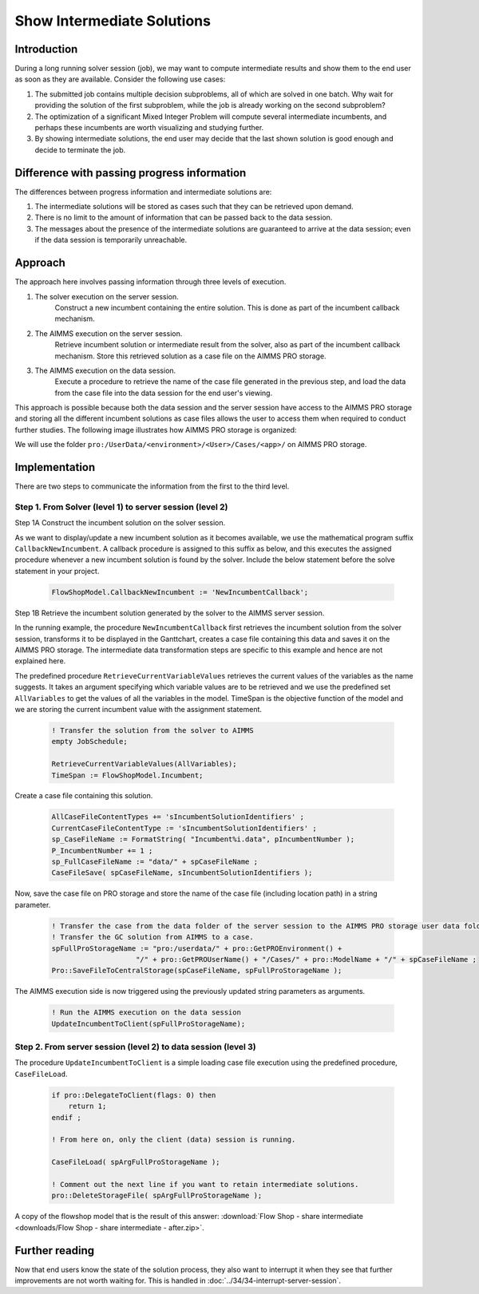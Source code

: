 
Show Intermediate Solutions
===============================

.. meta::
   :description: How to retrieve intermediate results from a server session to the data session.
   :keywords: intermediate, results, server, data, session


.. todo  Work the following comments.
.. todo  Terminology: WebUI session vs. server session vs. solver session
         The terminology used in this article is not consistent with the terminology used by backend and webui teams.

Introduction
------------

During a long running solver session (job), we may want to compute intermediate results and show them to the end user as soon as they are available. Consider the following use cases:

#. The submitted job contains multiple decision subproblems, all of which are solved in one batch. Why wait for providing the solution of the first subproblem, while the job is already working on the second subproblem?

#. The optimization of a significant Mixed Integer Problem will compute several intermediate incumbents, and perhaps these incumbents are worth visualizing and studying further.

#. By showing intermediate solutions, the end user may decide that the last shown solution is good enough and decide to terminate the job.

Difference with passing progress information
--------------------------------------------

The differences between progress information and intermediate solutions are:

#. The intermediate solutions will be stored as cases such that they can be retrieved upon demand.

#. There is no limit to the amount of information that can be passed back to the data session.

#. The messages about the presence of the intermediate solutions are guaranteed to arrive at the data session; even if the data session is temporarily unreachable.


Approach
--------

The approach here involves passing information through three levels of execution. 

.. image:: images/ThreeLevelsOfExecutionIncumbentCB.png

#. The solver execution on the server session. 
    Construct a new incumbent containing the entire solution. This is done as part of the incumbent callback mechanism. 
    
#. The AIMMS execution on the server session. 
    Retrieve incumbent solution or intermediate result from the solver, also as part of the incumbent callback mechanism. Store this retrieved solution as a case file on the AIMMS PRO storage. 

#. The AIMMS execution on the data session. 
    Execute a procedure to retrieve the name of the case file generated in the previous step, and load the data from the case file into the data session for the end user's viewing. 

This approach is possible because both the data session and the server session have access to the AIMMS PRO storage and storing all the different incumbent solutions as case files allows the user to access them when required to conduct further studies. The following image illustrates how AIMMS PRO storage is organized:

.. image:: images/Default-folder-layout-of-AIMMS-PRO-Storage.png
    :align: center

We will use the folder ``pro:/UserData/<environment>/<User>/Cases/<app>/`` on AIMMS PRO storage. 

Implementation
--------------

There are two steps to communicate the information from the first to the third level. 

Step 1. From Solver (level 1) to server session (level 2)
^^^^^^^^^^^^^^^^^^^^^^^^^^^^^^^^^^^^^^^^^^^^^^^^^^^^^^^^^ 

Step 1A Construct the incumbent solution on the solver session. 
    
As we want to display/update a new incumbent solution as it becomes available, we use the mathematical program suffix ``CallbackNewIncumbent``. A callback procedure is assigned to this suffix as below, and this executes the assigned procedure whenever a new incumbent solution is found by the solver. Include the below statement before the solve statement in your project. 

    .. code-block:: aimms
        
        FlowShopModel.CallbackNewIncumbent := 'NewIncumbentCallback';

Step 1B Retrieve the incumbent solution generated by the solver to the AIMMS server session. 
    
In the running example, the procedure ``NewIncumbentCallback`` first retrieves the incumbent solution from the solver session, transforms it to be displayed in the Ganttchart, creates a case file containing this data and saves it on the AIMMS PRO storage. The intermediate data transformation steps are specific to this example and hence are not explained here. 

The predefined procedure ``RetrieveCurrentVariableValues`` retrieves the current values of the variables as the name suggests. It takes an argument specifying which variable values are to be retrieved and we use the predefined set ``AllVariables`` to get the values of all the variables in the model. TimeSpan is the objective function of the model and we are storing the current incumbent value with the assignment statement. 

    .. code-block:: aimms

        ! Transfer the solution from the solver to AIMMS
        empty JobSchedule;

        RetrieveCurrentVariableValues(AllVariables);
        TimeSpan := FlowShopModel.Incumbent;
        
Create a case file containing this solution.    

    .. code-block:: aimms

        AllCaseFileContentTypes += 'sIncumbentSolutionIdentifiers' ;
        CurrentCaseFileContentType := 'sIncumbentSolutionIdentifiers' ;
        sp_CaseFileName := FormatString( "Incumbent%i.data", pIncumbentNumber );
        P_IncumbentNumber += 1 ;
        sp_FullCaseFileName := "data/" + spCaseFileName ;
        CaseFileSave( spCaseFileName, sIncumbentSolutionIdentifiers );

Now, save the case file on PRO storage and store the name of the case file (including location path) in a string parameter.

    .. code-block:: aimms    

        ! Transfer the case from the data folder of the server session to the AIMMS PRO storage user data folder.
        ! Transfer the GC solution from AIMMS to a case.
        spFullProStorageName := "pro:/userdata/" + pro::GetPROEnvironment() + 
                            "/" + pro::GetPROUserName() + "/Cases/" + pro::ModelName + "/" + spCaseFileName ;
        Pro::SaveFileToCentralStorage(spCaseFileName, spFullProStorageName );

The AIMMS execution side is now triggered using the previously updated string parameters as arguments. 

    .. code-block:: aimms

        ! Run the AIMMS execution on the data session
        UpdateIncumbentToClient(spFullProStorageName);
        
        
Step 2. From server session (level 2) to data session (level 3) 
^^^^^^^^^^^^^^^^^^^^^^^^^^^^^^^^^^^^^^^^^^^^^^^^^^^^^^^^^^^^^^^^

The procedure ``UpdateIncumbentToClient`` is a simple loading case file execution using the predefined procedure, ``CaseFileLoad``.

    .. code-block:: aimms

        if pro::DelegateToClient(flags: 0) then
            return 1; 
        endif ;
                
        ! From here on, only the client (data) session is running.
                
        CaseFileLoad( spArgFullProStorageName );
                
        ! Comment out the next line if you want to retain intermediate solutions.
        pro::DeleteStorageFile( spArgFullProStorageName );


A copy of the flowshop model that is the result of this answer: :download:`Flow Shop - share intermediate <downloads/Flow Shop - share intermediate - after.zip>`.


..  Let's start with an example that is being used elsewhere in `How To <https://how-to.aimms.com>`_  as well.
..    **Todo** URL for end result "remove veil" - "share progress info" needs to be inserted here.
..  Flowshop model - before sharing intermediate results with data session.
..  Flow Shop - share intermediate - after
..  Flow Shop - share intermediate - before

.. image:: images/BB07_WebUI_screen.PNG

Further reading
---------------

Now that end users know the state of the solution process, they also want to interrupt it when they see that further improvements are not worth waiting for. This is handled in :doc:`../34/34-interrupt-server-session`.




